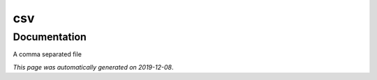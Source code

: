 
csv
===



Documentation
-------------

A comma separated file

*This page was automatically generated on 2019-12-08*.
